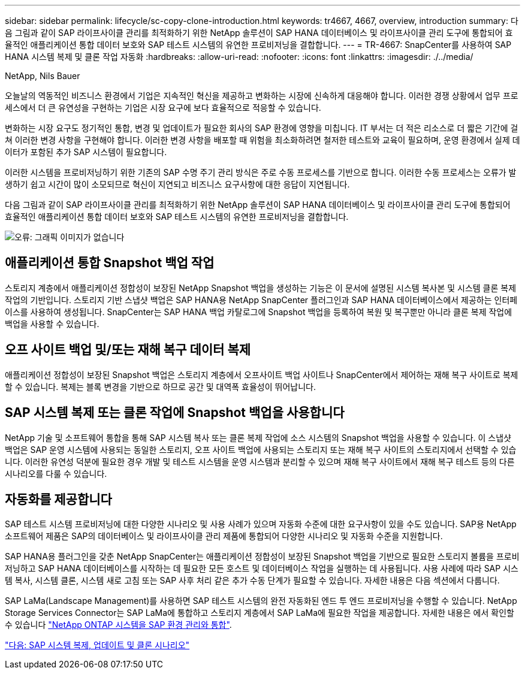 ---
sidebar: sidebar 
permalink: lifecycle/sc-copy-clone-introduction.html 
keywords: tr4667, 4667, overview, introduction 
summary: 다음 그림과 같이 SAP 라이프사이클 관리를 최적화하기 위한 NetApp 솔루션이 SAP HANA 데이터베이스 및 라이프사이클 관리 도구에 통합되어 효율적인 애플리케이션 통합 데이터 보호와 SAP 테스트 시스템의 유연한 프로비저닝을 결합합니다. 
---
= TR-4667: SnapCenter를 사용하여 SAP HANA 시스템 복제 및 클론 작업 자동화
:hardbreaks:
:allow-uri-read: 
:nofooter: 
:icons: font
:linkattrs: 
:imagesdir: ./../media/


NetApp, Nils Bauer

오늘날의 역동적인 비즈니스 환경에서 기업은 지속적인 혁신을 제공하고 변화하는 시장에 신속하게 대응해야 합니다. 이러한 경쟁 상황에서 업무 프로세스에서 더 큰 유연성을 구현하는 기업은 시장 요구에 보다 효율적으로 적응할 수 있습니다.

변화하는 시장 요구도 정기적인 통합, 변경 및 업데이트가 필요한 회사의 SAP 환경에 영향을 미칩니다. IT 부서는 더 적은 리소스로 더 짧은 기간에 걸쳐 이러한 변경 사항을 구현해야 합니다. 이러한 변경 사항을 배포할 때 위험을 최소화하려면 철저한 테스트와 교육이 필요하며, 운영 환경에서 실제 데이터가 포함된 추가 SAP 시스템이 필요합니다.

이러한 시스템을 프로비저닝하기 위한 기존의 SAP 수명 주기 관리 방식은 주로 수동 프로세스를 기반으로 합니다. 이러한 수동 프로세스는 오류가 발생하기 쉽고 시간이 많이 소모되므로 혁신이 지연되고 비즈니스 요구사항에 대한 응답이 지연됩니다.

다음 그림과 같이 SAP 라이프사이클 관리를 최적화하기 위한 NetApp 솔루션이 SAP HANA 데이터베이스 및 라이프사이클 관리 도구에 통합되어 효율적인 애플리케이션 통합 데이터 보호와 SAP 테스트 시스템의 유연한 프로비저닝을 결합합니다.

image:sc-copy-clone-image1.png["오류: 그래픽 이미지가 없습니다"]



== 애플리케이션 통합 Snapshot 백업 작업

스토리지 계층에서 애플리케이션 정합성이 보장된 NetApp Snapshot 백업을 생성하는 기능은 이 문서에 설명된 시스템 복사본 및 시스템 클론 복제 작업의 기반입니다. 스토리지 기반 스냅샷 백업은 SAP HANA용 NetApp SnapCenter 플러그인과 SAP HANA 데이터베이스에서 제공하는 인터페이스를 사용하여 생성됩니다. SnapCenter는 SAP HANA 백업 카탈로그에 Snapshot 백업을 등록하여 복원 및 복구뿐만 아니라 클론 복제 작업에 백업을 사용할 수 있습니다.



== 오프 사이트 백업 및/또는 재해 복구 데이터 복제

애플리케이션 정합성이 보장된 Snapshot 백업은 스토리지 계층에서 오프사이트 백업 사이트나 SnapCenter에서 제어하는 재해 복구 사이트로 복제할 수 있습니다. 복제는 블록 변경을 기반으로 하므로 공간 및 대역폭 효율성이 뛰어납니다.



== SAP 시스템 복제 또는 클론 작업에 Snapshot 백업을 사용합니다

NetApp 기술 및 소프트웨어 통합을 통해 SAP 시스템 복사 또는 클론 복제 작업에 소스 시스템의 Snapshot 백업을 사용할 수 있습니다. 이 스냅샷 백업은 SAP 운영 시스템에 사용되는 동일한 스토리지, 오프 사이트 백업에 사용되는 스토리지 또는 재해 복구 사이트의 스토리지에서 선택할 수 있습니다. 이러한 유연성 덕분에 필요한 경우 개발 및 테스트 시스템을 운영 시스템과 분리할 수 있으며 재해 복구 사이트에서 재해 복구 테스트 등의 다른 시나리오를 다룰 수 있습니다.



== 자동화를 제공합니다

SAP 테스트 시스템 프로비저닝에 대한 다양한 시나리오 및 사용 사례가 있으며 자동화 수준에 대한 요구사항이 있을 수도 있습니다. SAP용 NetApp 소프트웨어 제품은 SAP의 데이터베이스 및 라이프사이클 관리 제품에 통합되어 다양한 시나리오 및 자동화 수준을 지원합니다.

SAP HANA용 플러그인을 갖춘 NetApp SnapCenter는 애플리케이션 정합성이 보장된 Snapshot 백업을 기반으로 필요한 스토리지 볼륨을 프로비저닝하고 SAP HANA 데이터베이스를 시작하는 데 필요한 모든 호스트 및 데이터베이스 작업을 실행하는 데 사용됩니다. 사용 사례에 따라 SAP 시스템 복사, 시스템 클론, 시스템 새로 고침 또는 SAP 사후 처리 같은 추가 수동 단계가 필요할 수 있습니다. 자세한 내용은 다음 섹션에서 다룹니다.

SAP LaMa(Landscape Management)를 사용하면 SAP 테스트 시스템의 완전 자동화된 엔드 투 엔드 프로비저닝을 수행할 수 있습니다. NetApp Storage Services Connector는 SAP LaMa에 통합하고 스토리지 계층에서 SAP LaMa에 필요한 작업을 제공합니다. 자세한 내용은 에서 확인할 수 있습니다 https://www.netapp.com/us/media/tr-4018.pdf["NetApp ONTAP 시스템을 SAP 환경 관리와 통합"^].

link:sc-copy-clone-sap-system-copy,-refresh,-and-clone-scenarios.html["다음: SAP 시스템 복제, 업데이트 및 클론 시나리오"]
